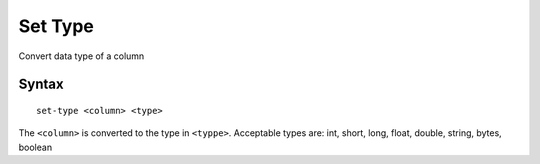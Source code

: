 .. meta::
    :author: Cask Data, Inc.
    :copyright: Copyright © 2014-2017 Cask Data, Inc.

========
Set Type
========

Convert data type of a column

Syntax
------

::

    set-type <column> <type>

The ``<column>`` is converted to the type in ``<typpe>``. Acceptable
types are: int, short, long, float, double, string, bytes, boolean
